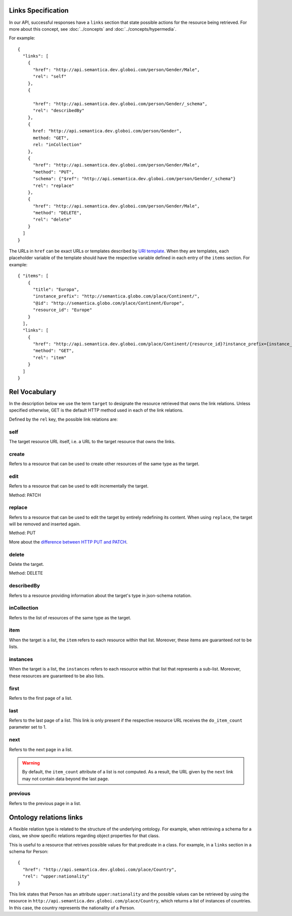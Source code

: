 .. _links_spec:

Links Specification
-------------------

In our API, successful responses have a ``links`` section that state
possible actions for the resource being retrieved.
For more about this concept, see :doc:`../concepts` and :doc:`../concepts/hypermedia`.

For example:

.. highlight:: json

::

  {
    "links": [
      {
        "href": "http://api.semantica.dev.globoi.com/person/Gender/Male",
        "rel": "self"
      },
      {

        "href": "http://api.semantica.dev.globoi.com/person/Gender/_schema",
        "rel": "describedBy"
      },
      {
        href: "http://api.semantica.dev.globoi.com/person/Gender",
        method: "GET",
        rel: "inCollection"
      },
      {
        "href": "http://api.semantica.dev.globoi.com/person/Gender/Male",
        "method": "PUT",
        "schema": {"$ref": "http://api.semantica.dev.globoi.com/person/Gender/_schema"}
        "rel": "replace"
      },
      {
        "href": "http://api.semantica.dev.globoi.com/person/Gender/Male",
        "method": "DELETE",
        "rel": "delete"
      }
    ]
  }


The URLs in ``href`` can be exact URLs or templates described by `URI template`_.
When they are templates, each placeholder variable of the template should have the respective variable
defined in each entry of the ``items`` section.
For example:

.. highlight:: json

::

  { "items": [
      {
        "title": "Europa",
        "instance_prefix": "http://semantica.globo.com/place/Continent/",
        "@id": "http://semantica.globo.com/place/Continent/Europe",
        "resource_id": "Europe"
      }
    ],
    "links": [
      {
        "href": "http://api.semantica.dev.globoi.com/place/Continent/{resource_id}?instance_prefix={instance_prefix}",
        "method": "GET",
        "rel": "item"
      }
    ]
  }


.. _`URI template`: http://tools.ietf.org/html/rfc6570


Rel Vocabulary
---------------

In the description below we use the term ``target`` to designate the resource retrieved that owns the link relations.
Unless specified otherwise, GET is the default HTTP method used in each of the link relations.

Defined by the ``rel`` key, the possible link relations are:

self
........

The target resource URL itself, i.e. a URL to the target resource that owns the links.


create
..........

Refers to a resource that can be used to create other resources of the same type as the target.


edit
........

Refers to a resource that can be used to edit incrementally the target.

Method: PATCH


replace
...........

Refers to a resource that can be used to edit the target by entirely redefining its content.
When using ``replace``, the target will be removed and inserted again.

Method: PUT

More about the `difference between HTTP PUT and PATCH`_.

.. _`difference between HTTP PUT and PATCH`: http://tools.ietf.org/html/rfc5789


delete
..........

Delete the target.

Method: DELETE


describedBy
...............

Refers to a resource providing information about the target's type in json-schema notation.


inCollection
................

Refers to the list of resources of the same type as the target.


item
........

When the target is a list, the ``item`` refers to each resource within that list.
Moreover, these items are guaranteed *not* to be lists.

instances
.............

When the target is a list, the ``instances`` refers to each resource within that list that represents a sub-list.
Moreover, these resources are guaranteed to be also lists.

first
.........

Refers to the first page of a list.


last
........

Refers to the last page of a list.
This link is only present if the respective resource URL receives the ``do_item_count`` parameter set to 1.


next
........

Refers to the next page in a list.

.. warning::

   By default, the ``item_count`` attribute of a list is not computed.
   As a result, the URL given by the ``next`` link may not contain data beyond the last page.


previous
............

Refers to the previous page in a list.


Ontology relations links
----------------------------

A flexible relation type is related to the structure of the underlying ontology.
For example, when retrieving a schema for a class, we show specific relations
regarding object properties for that class.

This is useful to a resource that retrives possible values for that predicate
in a class. For example, in a ``links`` section in a schema for Person:

.. highlight:: json

::

  {
    "href": "http://api.semantica.dev.globoi.com/place/Country",
    "rel": "upper:nationality"
  }

This link states that Person has an attribute ``upper:nationality``
and the possible values can be retrieved by using the resource
in ``http://api.semantica.dev.globoi.com/place/Country``, which returns a
list of instances of countries. In this case, the country
represents the nationality of a Person.
